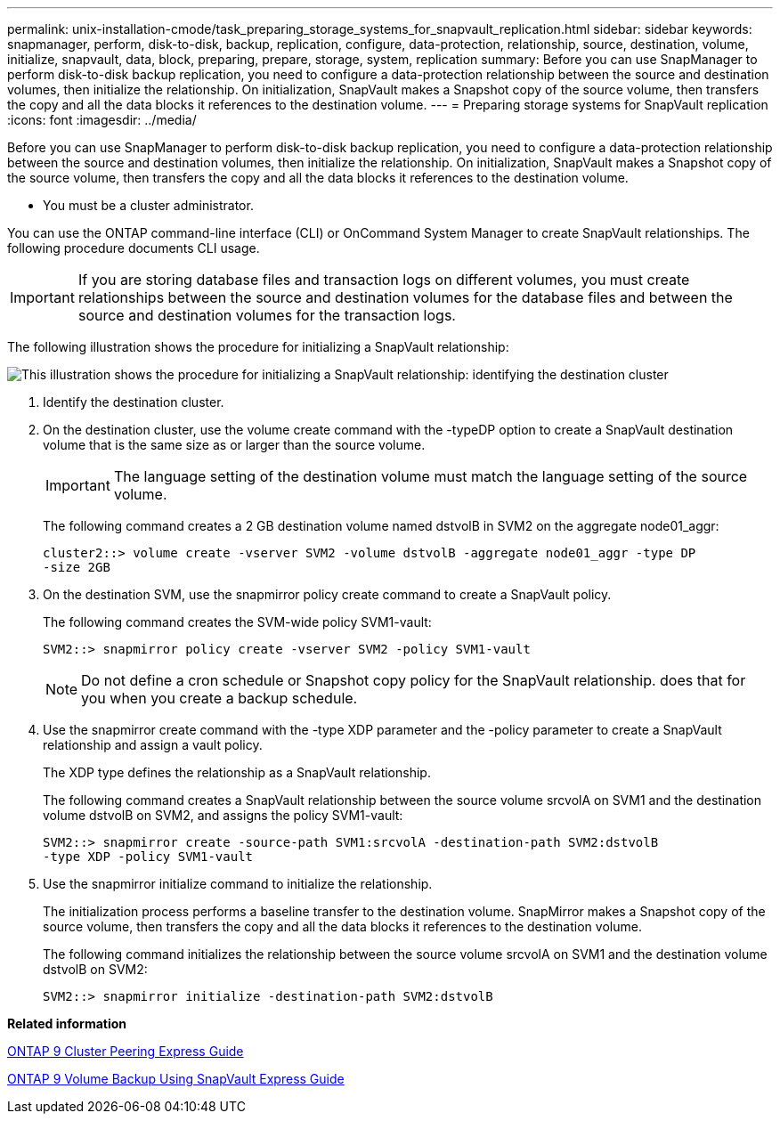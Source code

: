 ---
permalink: unix-installation-cmode/task_preparing_storage_systems_for_snapvault_replication.html
sidebar: sidebar
keywords: snapmanager, perform, disk-to-disk, backup, replication, configure, data-protection, relationship, source, destination, volume, initialize, snapvault, data, block, preparing, prepare, storage, system, replication
summary: Before you can use SnapManager to perform disk-to-disk backup replication, you need to configure a data-protection relationship between the source and destination volumes, then initialize the relationship. On initialization, SnapVault makes a Snapshot copy of the source volume, then transfers the copy and all the data blocks it references to the destination volume.
---
= Preparing storage systems for SnapVault replication
:icons: font
:imagesdir: ../media/

[.lead]
Before you can use SnapManager to perform disk-to-disk backup replication, you need to configure a data-protection relationship between the source and destination volumes, then initialize the relationship. On initialization, SnapVault makes a Snapshot copy of the source volume, then transfers the copy and all the data blocks it references to the destination volume.

* You must be a cluster administrator.

You can use the ONTAP command-line interface (CLI) or OnCommand System Manager to create SnapVault relationships. The following procedure documents CLI usage.

IMPORTANT: If you are storing database files and transaction logs on different volumes, you must create relationships between the source and destination volumes for the database files and between the source and destination volumes for the transaction logs.

The following illustration shows the procedure for initializing a SnapVault relationship:

image::../media/snapvault_steps_clustered.gif[This illustration shows the procedure for initializing a SnapVault relationship: identifying the destination cluster, creating a destination volume, creating a policy, adding rules to the policy, creating a SnapVault relationship between the volumes and assigning the policy to the relationship, and then initializing the relationship to start a baseline transfer.]

. Identify the destination cluster.
. On the destination cluster, use the volume create command with the -typeDP option to create a SnapVault destination volume that is the same size as or larger than the source volume.
+
IMPORTANT: The language setting of the destination volume must match the language setting of the source volume.
+
The following command creates a 2 GB destination volume named dstvolB in SVM2 on the aggregate node01_aggr:
+
----
cluster2::> volume create -vserver SVM2 -volume dstvolB -aggregate node01_aggr -type DP
-size 2GB
----

. On the destination SVM, use the snapmirror policy create command to create a SnapVault policy.
+
The following command creates the SVM-wide policy SVM1-vault:
+
----
SVM2::> snapmirror policy create -vserver SVM2 -policy SVM1-vault
----
+
NOTE: Do not define a cron schedule or Snapshot copy policy for the SnapVault relationship. does that for you when you create a backup schedule.

. Use the snapmirror create command with the -type XDP parameter and the -policy parameter to create a SnapVault relationship and assign a vault policy.
+
The XDP type defines the relationship as a SnapVault relationship.
+
The following command creates a SnapVault relationship between the source volume srcvolA on SVM1 and the destination volume dstvolB on SVM2, and assigns the policy SVM1-vault:
+
----
SVM2::> snapmirror create -source-path SVM1:srcvolA -destination-path SVM2:dstvolB
-type XDP -policy SVM1-vault
----

. Use the snapmirror initialize command to initialize the relationship.
+
The initialization process performs a baseline transfer to the destination volume. SnapMirror makes a Snapshot copy of the source volume, then transfers the copy and all the data blocks it references to the destination volume.
+
The following command initializes the relationship between the source volume srcvolA on SVM1 and the destination volume dstvolB on SVM2:
+
----
SVM2::> snapmirror initialize -destination-path SVM2:dstvolB
----

*Related information*

http://docs.netapp.com/ontap-9/topic/com.netapp.doc.exp-clus-peer/home.html[ONTAP 9 Cluster Peering Express Guide]

http://docs.netapp.com/ontap-9/topic/com.netapp.doc.exp-buvault/home.html[ONTAP 9 Volume Backup Using SnapVault Express Guide]
